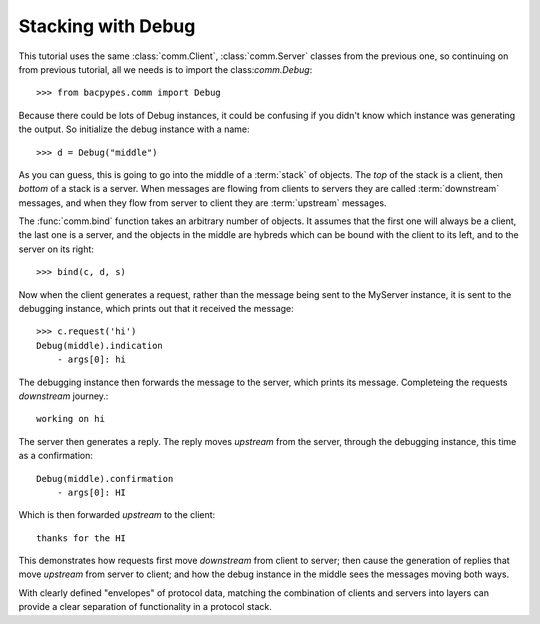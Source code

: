 .. BACpypes tutorial lesson 2

Stacking with Debug
===================

This tutorial uses the same :class:`comm.Client`, :class:`comm.Server` classes
from the previous one, so continuing on from previous tutorial, all we needs is 
to import the class:`comm.Debug`::

    >>> from bacpypes.comm import Debug

Because there could be lots of Debug instances, it could be confusing if you
didn't know which instance was generating the output.  So initialize the debug 
instance with a name::

    >>> d = Debug("middle")

As you can guess, this is going to go into the middle of a :term:`stack` of
objects.  The *top* of the stack is a client, then *bottom* of a stack is a
server.  When messages are flowing from clients to servers they are called
:term:`downstream` messages, and when they flow from server to client they 
are :term:`upstream` messages.

The :func:`comm.bind` function takes an arbitrary number of objects.  It 
assumes that the first one will always be a client, the last one is a server, 
and the objects in the middle are hybreds which can be
bound with the client to its left, and to the server on its right::

    >>> bind(c, d, s)

Now when the client generates a request, rather than the message being sent
to the MyServer instance, it is sent to the debugging instance, which  
prints out that it received the message::

    >>> c.request('hi')
    Debug(middle).indication
        - args[0]: hi

The debugging instance then forwards the message to the server, which prints 
its message.  Completeing the requests *downstream* journey.::

    working on hi

The server then generates a reply.  The reply moves *upstream* from the server, 
through the debugging instance, this time as a confirmation::

    Debug(middle).confirmation
        - args[0]: HI

Which is then forwarded *upstream* to the client::

    thanks for the HI

This demonstrates how requests first move *downstream* from client to server; then 
cause the generation of replies that move *upstream* from server to client; and how the 
debug instance in the middle sees the messages moving both ways.
 
With clearly defined "envelopes" of protocol data, matching the combination of
clients and servers into layers can provide a clear separation of functionality
in a protocol stack.
